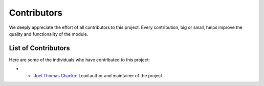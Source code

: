 Contributors
============

We deeply appreciate the effort of all contributors to this project. Every contribution, big or small, helps improve the quality and functionality of the module.

List of Contributors
--------------------

Here are some of the individuals who have contributed to this project:

- - `Joel Thomas Chacko <https://www.linkedin.com/in/joelkariyalil/>`_: Lead author and maintainer of the project.
